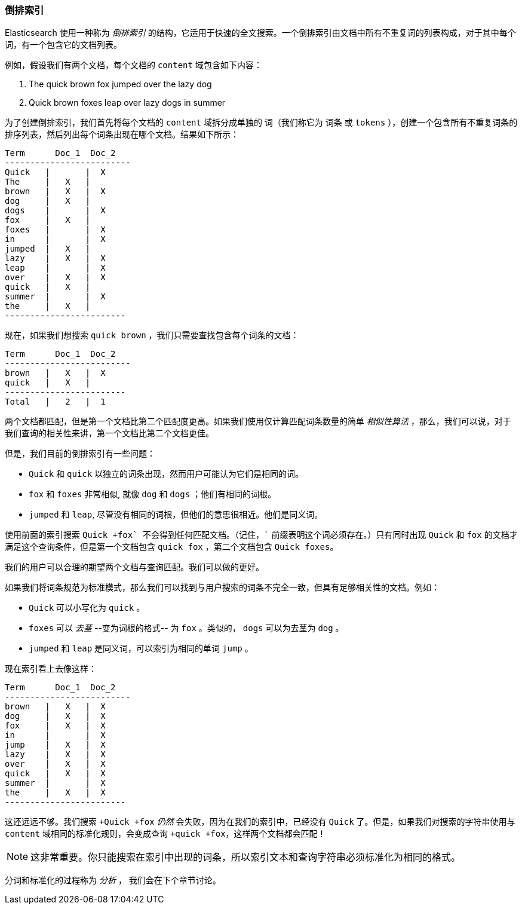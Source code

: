 [[inverted-index]]
=== 倒排索引

Elasticsearch 使用一种称为 ((("inverted index", id="ix_invertidx", range="startofrange"))) _倒排索引_ 的结构，它适用于快速的全文搜索。一个倒排索引由文档中所有不重复词的列表构成，对于其中每个词，有一个包含它的文档列表。

例如，假设我们有两个文档，每个文档的 `content` 域包含如下内容：

1. The quick brown fox jumped over the lazy dog
2. Quick brown foxes leap over lazy dogs in summer

为了创建倒排索引，我们首先将每个文档的 `content` 域拆分成单独的 ((("tokenization")))((("terms")))((("tokens"))) 词（我们称它为 `词条` 或 `tokens` ），创建一个包含所有不重复词条的排序列表，然后列出每个词条出现在哪个文档。结果如下所示：

    Term      Doc_1  Doc_2
    -------------------------
    Quick   |       |  X
    The     |   X   |
    brown   |   X   |  X
    dog     |   X   |
    dogs    |       |  X
    fox     |   X   |
    foxes   |       |  X
    in      |       |  X
    jumped  |   X   |
    lazy    |   X   |  X
    leap    |       |  X
    over    |   X   |  X
    quick   |   X   |
    summer  |       |  X
    the     |   X   |
    ------------------------

现在，如果我们想搜索 `quick brown` ，我们只需要查找包含每个词条的文档：


    Term      Doc_1  Doc_2
    -------------------------
    brown   |   X   |  X
    quick   |   X   |
    ------------------------
    Total   |   2   |  1

两个文档都匹配，但是第一个文档比第二个匹配度更高。如果我们使用仅计算匹配词条数量的简单 _相似性算法_ ((("similarity algorithms"))) ，那么，我们可以说，对于我们查询的相关性来讲，第一个文档比第二个文档更佳。

但是，我们目前的倒排索引有一些问题：

* `Quick` 和 `quick` 以独立的词条出现，然而用户可能认为它们是相同的词。

* `fox` 和 `foxes` 非常相似, 就像 `dog` 和 `dogs` ；他们有相同的词根。

* `jumped` 和 `leap`, 尽管没有相同的词根，但他们的意思很相近。他们是同义词。

使用前面的索引搜索 `+Quick +fox` 不会得到任何匹配文档。（记住，`+` 前缀表明这个词必须存在。）只有同时出现 `Quick` 和 `fox` 的文档才满足这个查询条件，但是第一个文档包含 `quick fox` ，第二个文档包含 `Quick foxes`。

我们的用户可以合理的期望两个文档与查询匹配。我们可以做的更好。

如果我们将词条规范为标准模式，那么我们可以找到与用户搜索的词条不完全一致，但具有足够相关性的文档。例如：

* `Quick` 可以小写化为 `quick` 。

* `foxes` 可以 _去茎_ --变为词根的格式-- 为 `fox` 。类似的， `dogs` 可以为去茎为 `dog` 。

* `jumped` 和 `leap` 是同义词，可以索引为相同的单词 `jump` 。

现在索引看上去像这样：

    Term      Doc_1  Doc_2
    -------------------------
    brown   |   X   |  X
    dog     |   X   |  X
    fox     |   X   |  X
    in      |       |  X
    jump    |   X   |  X
    lazy    |   X   |  X
    over    |   X   |  X
    quick   |   X   |  X
    summer  |       |  X
    the     |   X   |  X
    ------------------------

这还远远不够。我们搜索 `+Quick +fox` _仍然_ 会失败，因为在我们的索引中，已经没有 `Quick` 了。但是，如果我们对搜索的字符串使用与 `content` 域相同的标准化规则，会变成查询 `+quick +fox`，这样两个文档都会匹配！

NOTE: 这非常重要。你只能搜索在索引中出现的词条，所以索引文本和查询字符串必须标准化为相同的格式。

分词和标准化的过程称为 _分析_ ， 我们会在下个章节讨论。 ((("inverted index", range="endofrange", startref="ix_invertidx")))
